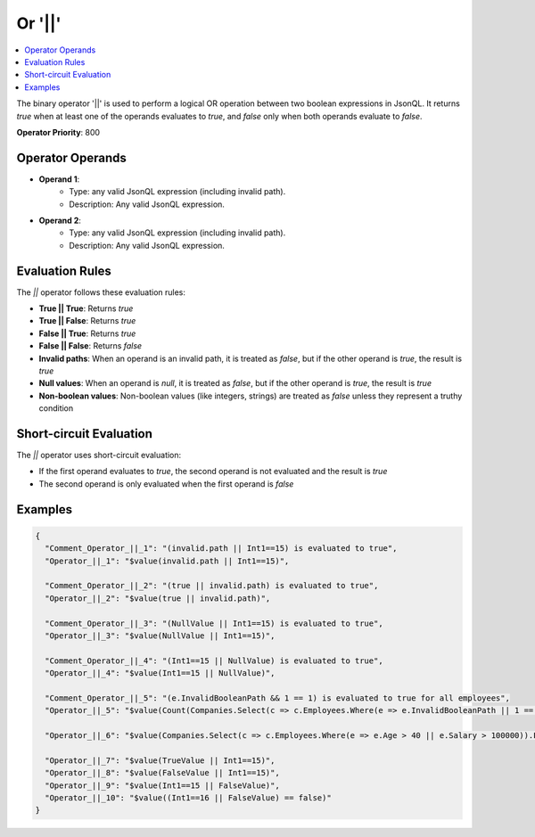 =======
Or '||'
=======

.. contents::
   :local:
   :depth: 2
   
The binary operator '||' is used to perform a logical OR operation between two boolean expressions in JsonQL. It returns `true` when at least one of the operands evaluates to `true`, and `false` only when both operands evaluate to `false`.

**Operator Priority**: 800

Operator Operands
=================

- **Operand 1**:    
    - Type: any valid JsonQL expression (including invalid path).
    - Description: Any valid JsonQL expression.
    
- **Operand 2**:    
    - Type: any valid JsonQL expression (including invalid path).
    - Description: Any valid JsonQL expression.

Evaluation Rules
================

The `||` operator follows these evaluation rules:

- **True || True**: Returns `true`
- **True || False**: Returns `true`
- **False || True**: Returns `true`
- **False || False**: Returns `false`
- **Invalid paths**: When an operand is an invalid path, it is treated as `false`, but if the other operand is `true`, the result is `true`
- **Null values**: When an operand is `null`, it is treated as `false`, but if the other operand is `true`, the result is `true`
- **Non-boolean values**: Non-boolean values (like integers, strings) are treated as `false` unless they represent a truthy condition

Short-circuit Evaluation
=========================

The `||` operator uses short-circuit evaluation:

- If the first operand evaluates to `true`, the second operand is not evaluated and the result is `true`
- The second operand is only evaluated when the first operand is `false`

Examples
========
    
.. sourcecode:: json

    {
      "Comment_Operator_||_1": "(invalid.path || Int1==15) is evaluated to true",
      "Operator_||_1": "$value(invalid.path || Int1==15)",

      "Comment_Operator_||_2": "(true || invalid.path) is evaluated to true",
      "Operator_||_2": "$value(true || invalid.path)",

      "Comment_Operator_||_3": "(NullValue || Int1==15) is evaluated to true",
      "Operator_||_3": "$value(NullValue || Int1==15)",

      "Comment_Operator_||_4": "(Int1==15 || NullValue) is evaluated to true",
      "Operator_||_4": "$value(Int1==15 || NullValue)",

      "Comment_Operator_||_5": "(e.InvalidBooleanPath && 1 == 1) is evaluated to true for all employees",
      "Operator_||_5": "$value(Count(Companies.Select(c => c.Employees.Where(e => e.InvalidBooleanPath || 1 == 1))) == 12)",

      "Operator_||_6": "$value(Companies.Select(c => c.Employees.Where(e => e.Age > 40 || e.Salary > 100000)).First())",

      "Operator_||_7": "$value(TrueValue || Int1==15)",
      "Operator_||_8": "$value(FalseValue || Int1==15)",
      "Operator_||_9": "$value(Int1==15 || FalseValue)",
      "Operator_||_10": "$value((Int1==16 || FalseValue) == false)"
    }
